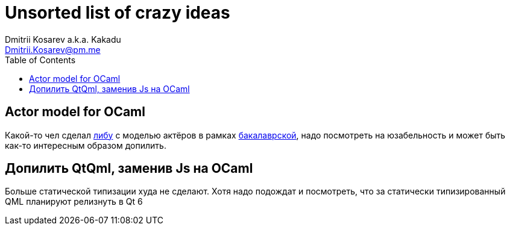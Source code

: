:source-highlighter: pygments
:pygments-style: monokai
:local-css-style: pastie
:toc:

Unsorted list of crazy ideas
============================
:Author: Dmitrii Kosarev a.k.a. Kakadu
:email:  Dmitrii.Kosarev@pm.me




[[actors]]
Actor model for OCaml
---------------------

Какой-то чел сделал https://github.com/vnarek/jude[либу] с моделью актёров в рамках https://dspace.cvut.cz/bitstream/handle/10467/88354/F8-BP-2020-Vardanjan-Narek-thesis.pdf[бакалаврской], надо посмотреть на юзабельность и может быть как-то интересным образом допилить.


[[qml-rescript]]
Допилить QtQml, заменив Js на OCaml
-----------------------------------

Больше статической типизации худа не сделают. Хотя надо подождат и посмотреть, что за статически типизированный QML планируют релизнуть в Qt 6



ifdef::backend-docbook[]
[index]
Example Index
-------------
////////////////////////////////////////////////////////////////
The index is normally left completely empty, it's contents being
generated automatically by the DocBook toolchain.
////////////////////////////////////////////////////////////////
endif::backend-docbook[]
